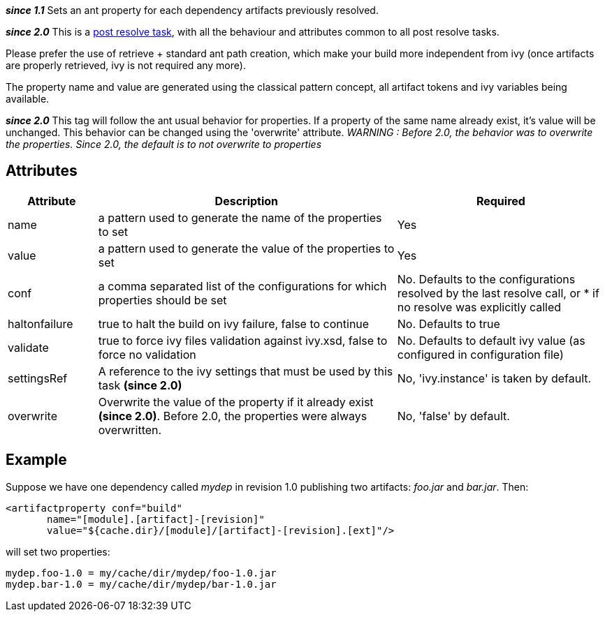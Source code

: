 
*__since 1.1__*
Sets an ant property for each dependency artifacts previously resolved.

*__since 2.0__* This is a link:../use/postresolvetask.html[post resolve task], with all the behaviour and attributes common to all post resolve tasks.

Please prefer the use of retrieve + standard ant path creation, which make your build more independent from ivy (once artifacts are properly retrieved, ivy is not required any more).

The property name and value are generated using the classical pattern concept, all artifact tokens and ivy variables being available.

*__since 2.0__* This tag will follow the ant usual behavior for properties.  If a property of the same name already exist, it's value will be unchanged.  This behavior can be changed using the 'overwrite' attribute.
__WARNING : Before 2.0, the behavior was to overwrite the properties.  Since 2.0, the default is to not overwrite to properties__



== Attributes



[options="header",cols="15%,50%,35%"]
|=======
|Attribute|Description|Required
|name|a pattern used to generate the name of the properties to set|Yes
|value|a pattern used to generate the value of the properties to set|Yes
|conf|a comma separated list of the configurations for which properties should be set|No. Defaults to the configurations resolved by the last resolve call, or * if no resolve was explicitly called
|haltonfailure|true to halt the build on ivy failure, false to continue|No. Defaults to true
|validate|true to force ivy files validation against ivy.xsd, false to force no validation|No. Defaults to default ivy value (as configured in configuration file)
|settingsRef|A reference to the ivy settings that must be used by this task *(since 2.0)*|No, 'ivy.instance' is taken by default.
|overwrite|Overwrite the value of the property if it already exist *(since 2.0)*.  Before 2.0, the properties were always overwritten.|No, 'false' by default.
|=======



== Example

Suppose we have one dependency called __mydep__ in revision 1.0 publishing two artifacts: __foo.jar__ and __bar.jar__.
Then:

[source]
----

<artifactproperty conf="build" 
       name="[module].[artifact]-[revision]" 
       value="${cache.dir}/[module]/[artifact]-[revision].[ext]"/>

----

will set two properties:

[source]
----

mydep.foo-1.0 = my/cache/dir/mydep/foo-1.0.jar
mydep.bar-1.0 = my/cache/dir/mydep/bar-1.0.jar

----

